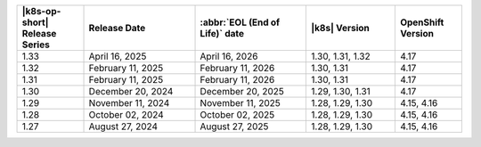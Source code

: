 .. list-table::
   :header-rows: 1
   :widths: 15 25 25 20 15

   * - |k8s-op-short| Release Series
     - Release Date 
     - :abbr:`EOL (End of Life)` date
     - |k8s| Version
     - OpenShift Version

   * - 1.33
     - April 16, 2025
     - April 16, 2026
     - 1.30, 1.31, 1.32
     - 4.17

   * - 1.32
     - February 11, 2025
     - February 11, 2026
     - 1.30, 1.31
     - 4.17

   * - 1.31
     - February 11, 2025
     - February 11, 2026
     - 1.30, 1.31
     - 4.17

   * - 1.30
     - December 20, 2024
     - December 20, 2025
     - 1.29, 1.30, 1.31
     - 4.17

   * - 1.29
     - November 11, 2024
     - November 11, 2025
     - 1.28, 1.29, 1.30
     - 4.15, 4.16

   * - 1.28
     - October 02, 2024
     - October 02, 2025
     - 1.28, 1.29, 1.30
     - 4.15, 4.16

   * - 1.27
     - August 27, 2024
     - August 27, 2025
     - 1.28, 1.29, 1.30
     - 4.15, 4.16
